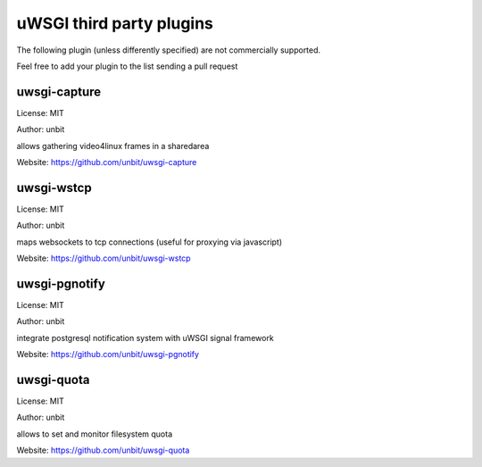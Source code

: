 uWSGI third party plugins
=========================

The following plugin (unless differently specified) are not commercially supported.

Feel free to add your plugin to the list sending a pull request

uwsgi-capture
*************

License: MIT

Author: unbit

allows gathering video4linux frames in a sharedarea

Website: https://github.com/unbit/uwsgi-capture

uwsgi-wstcp
***********

License: MIT

Author: unbit

maps websockets to tcp connections (useful for proxying via javascript)

Website: https://github.com/unbit/uwsgi-wstcp

uwsgi-pgnotify
**************

License: MIT

Author: unbit

integrate postgresql notification system with uWSGI signal framework

Website: https://github.com/unbit/uwsgi-pgnotify

uwsgi-quota
***********

License: MIT

Author: unbit

allows to set and monitor filesystem quota

Website: https://github.com/unbit/uwsgi-quota

